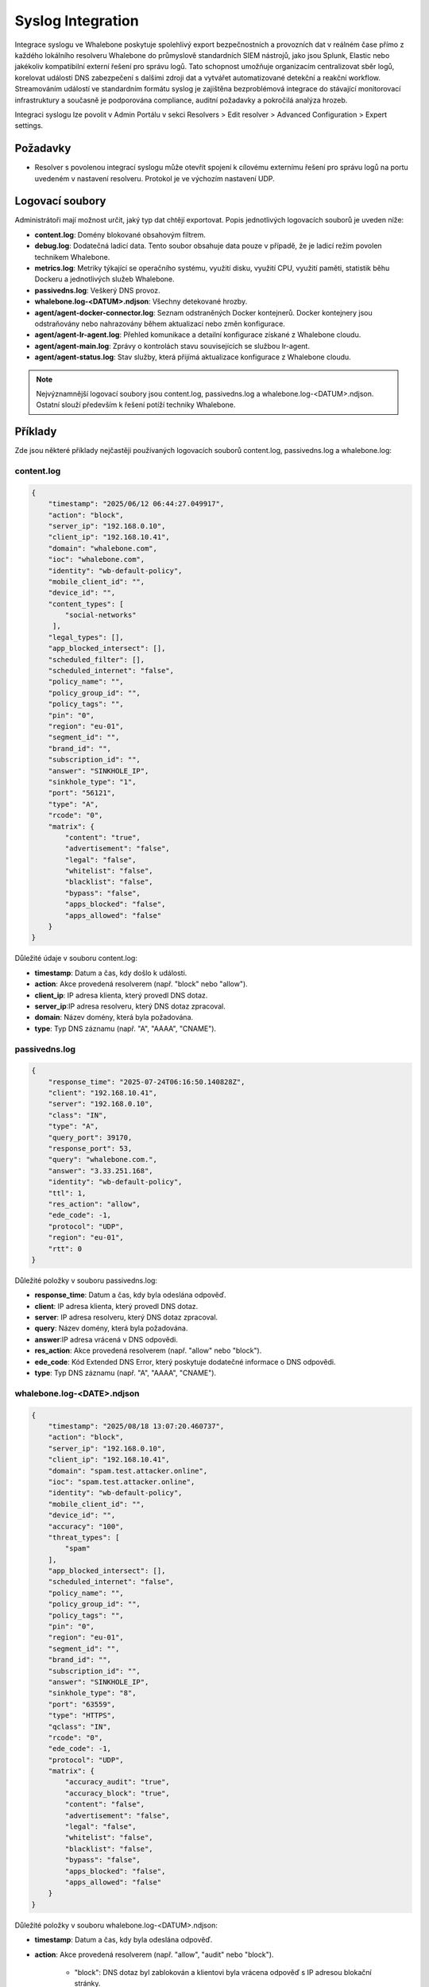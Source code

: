 ==================
Syslog Integration
==================

Integrace syslogu ve Whalebone poskytuje spolehlivý export bezpečnostních a provozních dat v reálném čase přímo z každého lokálního resolveru Whalebone do průmyslově standardních SIEM nástrojů, jako jsou Splunk, Elastic nebo jakékoliv kompatibilní externí řešení pro správu logů. Tato schopnost umožňuje organizacím centralizovat sběr logů, korelovat události DNS zabezpečení s dalšími zdroji dat a vytvářet automatizované detekční a reakční workflow. Streamováním událostí ve standardním formátu syslog je zajištěna bezproblémová integrace do stávající monitorovací infrastruktury a současně je podporována compliance, auditní požadavky a pokročilá analýza hrozeb.

Integraci syslogu lze povolit v Admin Portálu v sekci Resolvers > Edit resolver > Advanced Configuration > Expert settings.

.. image:: ./img/syslog-1.png
    :align: center

Požadavky
---------

* Resolver s povolenou integrací syslogu může otevřít spojení k cílovému externímu řešení pro správu logů na portu uvedeném v nastavení resolveru. Protokol je ve výchozím nastavení UDP.

Logovací soubory
----------------

Administrátoři mají možnost určit, jaký typ dat chtějí exportovat. Popis jednotlivých logovacích souborů je uveden níže:

* **content.log**: Domény blokované obsahovým filtrem.

* **debug.log**: Dodatečná ladicí data. Tento soubor obsahuje data pouze v případě, že je ladicí režim povolen technikem Whalebone.

* **metrics.log**: Metriky týkající se operačního systému, využití disku, využití CPU, využití paměti, statistik běhu Dockeru a jednotlivých služeb Whalebone.

* **passivedns.log**: Veškerý DNS provoz.

* **whalebone.log-<DATUM>.ndjson**: Všechny detekované hrozby.

* **agent/agent-docker-connector.log**: Seznam odstraněných Docker kontejnerů. Docker kontejnery jsou odstraňovány nebo nahrazovány během aktualizací nebo změn konfigurace.

* **agent/agent-lr-agent.log**: Přehled komunikace a detailní konfigurace získané z Whalebone cloudu.

* **agent/agent-main.log**: Zprávy o kontrolách stavu souvisejících se službou lr-agent.

* **agent/agent-status.log**: Stav služby, která přijímá aktualizace konfigurace z Whalebone cloudu.

.. note:: Nejvýznamnější logovací soubory jsou content.log, passivedns.log a whalebone.log-<DATUM>.ndjson. Ostatní slouží především k řešení potíží techniky Whalebone.

Příklady
--------

Zde jsou některé příklady nejčastěji používaných logovacích souborů content.log, passivedns.log a whalebone.log:

content.log
^^^^^^^^^^^

.. code-block:: python

    {
        "timestamp": "2025/06/12 06:44:27.049917",
        "action": "block",
        "server_ip": "192.168.0.10",
        "client_ip": "192.168.10.41",
        "domain": "whalebone.com",
        "ioc": "whalebone.com",
        "identity": "wb-default-policy",
        "mobile_client_id": "",
        "device_id": "",
        "content_types": [
            "social-networks"
         ],
        "legal_types": [],
        "app_blocked_intersect": [],
        "scheduled_filter": [],
        "scheduled_internet": "false",
        "policy_name": "",
        "policy_group_id": "",
        "policy_tags": "",
        "pin": "0",
        "region": "eu-01",
        "segment_id": "",
        "brand_id": "",
        "subscription_id": "",
        "answer": "SINKHOLE_IP",
        "sinkhole_type": "1",
        "port": "56121",
        "type": "A",
        "rcode": "0",
        "matrix": {
            "content": "true",
            "advertisement": "false",
            "legal": "false",
            "whitelist": "false",
            "blacklist": "false",
            "bypass": "false",
            "apps_blocked": "false",
            "apps_allowed": "false"
        }
    }

Důležité údaje v souboru content.log:

- **timestamp**: Datum a čas, kdy došlo k události.

- **action**: Akce provedená resolverem (např. "block" nebo "allow").

- **client_ip**: IP adresa klienta, který provedl DNS dotaz.

- **server_ip**:IP adresa resolveru, který DNS dotaz zpracoval.

- **domain**: Název domény, která byla požadována.

- **type**: Typ DNS záznamu (např. "A", "AAAA", "CNAME").

passivedns.log
^^^^^^^^^^^^^^

.. code-block:: python

    {
        "response_time": "2025-07-24T06:16:50.140828Z",
        "client": "192.168.10.41",
        "server": "192.168.0.10",
        "class": "IN",
        "type": "A",
        "query_port": 39170,
        "response_port": 53,
        "query": "whalebone.com.",
        "answer": "3.33.251.168",
        "identity": "wb-default-policy",
        "ttl": 1,
        "res_action": "allow",
        "ede_code": -1,
        "protocol": "UDP",
        "region": "eu-01",
        "rtt": 0
    }

Důležité položky v souboru passivedns.log:

- **response_time**: Datum a čas, kdy byla odeslána odpověď.

- **client**: IP adresa klienta, který provedl DNS dotaz.

- **server**: IP adresa resolveru, který DNS dotaz zpracoval.

- **query**: Název domény, která byla požadována.

- **answer**:IP adresa vrácená v DNS odpovědi.

- **res_action**: Akce provedená resolverem (např. "allow" nebo "block").

- **ede_code**: Kód Extended DNS Error, který poskytuje dodatečné informace o DNS odpovědi.

- **type**: Typ DNS záznamu (např. "A", "AAAA", "CNAME").

whalebone.log-<DATE>.ndjson
^^^^^^^^^^^^^^^^^^^^^^^^^^^

.. code-block:: python

    {
        "timestamp": "2025/08/18 13:07:20.460737",
        "action": "block",
        "server_ip": "192.168.0.10",
        "client_ip": "192.168.10.41",
        "domain": "spam.test.attacker.online",
        "ioc": "spam.test.attacker.online",
        "identity": "wb-default-policy",
        "mobile_client_id": "",
        "device_id": "",
        "accuracy": "100",
        "threat_types": [
            "spam"
        ],
        "app_blocked_intersect": [],
        "scheduled_internet": "false",
        "policy_name": "",
        "policy_group_id": "",
        "policy_tags": "",
        "pin": "0",
        "region": "eu-01",
        "segment_id": "",
        "brand_id": "",
        "subscription_id": "",
        "answer": "SINKHOLE_IP",
        "sinkhole_type": "8",
        "port": "63559",
        "type": "HTTPS",
        "qclass": "IN",
        "rcode": "0",
        "ede_code": -1,
        "protocol": "UDP",
        "matrix": {
            "accuracy_audit": "true",
            "accuracy_block": "true",
            "content": "false",
            "advertisement": "false",
            "legal": "false",
            "whitelist": "false",
            "blacklist": "false",
            "bypass": "false",
            "apps_blocked": "false",
            "apps_allowed": "false"
        }
    }

Důležité položky v souboru whalebone.log-<DATUM>.ndjson:

- **timestamp**: Datum a čas, kdy byla odeslána odpověď.

- **action**: Akce provedená resolverem (např. "allow", "audit" nebo "block").

    - "block": DNS dotaz byl zablokován a klientovi byla vrácena odpověď s IP adresou blokační stránky.

    - "audit": DNS dotaz byl zaznamenán pro účely auditu. Tento typ akce se používá pro monitorování a analýzu provozu bez zásahu do běžného chování klientů.

    - "allow": DNS dotaz byl povolen a na základě uživately žádosti o přístup ke stránce.

- **client_ip**: IP adresa klienta, který provedl DNS dotaz.

- **server_ip**: IP adresa resolveru, který DNS dotaz zpracoval.

- **domain**: Název domény, která byla požadována.

- **accuracy**: Přesnost vyjadřuje úroveň jistoty, že je doména skutečně nebezpečná, na základě několika faktorů, jako je shoda mezi dodavateli databází hrozeb, objem provozu přes resolvery Whalebone, podezřelé vzorce komunikace a výsledky interního výzkumu. Hodnota se pohybuje v rozmezí od 0 do 100, kde 100 znamená nejvyšší míru jistoty, že se jedná o doménu s nebezpečným obsahem.

- **threat_types**: Typ detekované hrozby (např. "spam", "phishing", "malware").

Limitatace
----------

* Integrace syslogu používá protokol UDP. Pokud chcete použít protokol TCP nebo TLS, obraťte se prosím na Whalebone HelpDesk.
